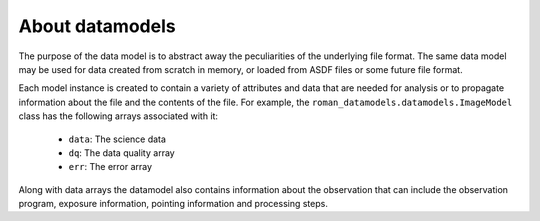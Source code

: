 .. _datamodels:

About datamodels
================

The purpose of the data model is to abstract away the peculiarities of
the underlying file format.  The same data model may be used for data
created from scratch in memory, or loaded from ASDF files or some future file
format.

Each model instance is created to contain a variety of attributes and data that
are needed for analysis or to propagate information about the file and the
contents of the file. For example, the ``roman_datamodels.datamodels.ImageModel`` class
has the following arrays associated with it:

    - ``data``: The science data
    - ``dq``: The data quality array
    - ``err``: The error array

Along with data arrays the datamodel also contains information about the
observation that can include the observation program, exposure information,
pointing information and processing steps.
